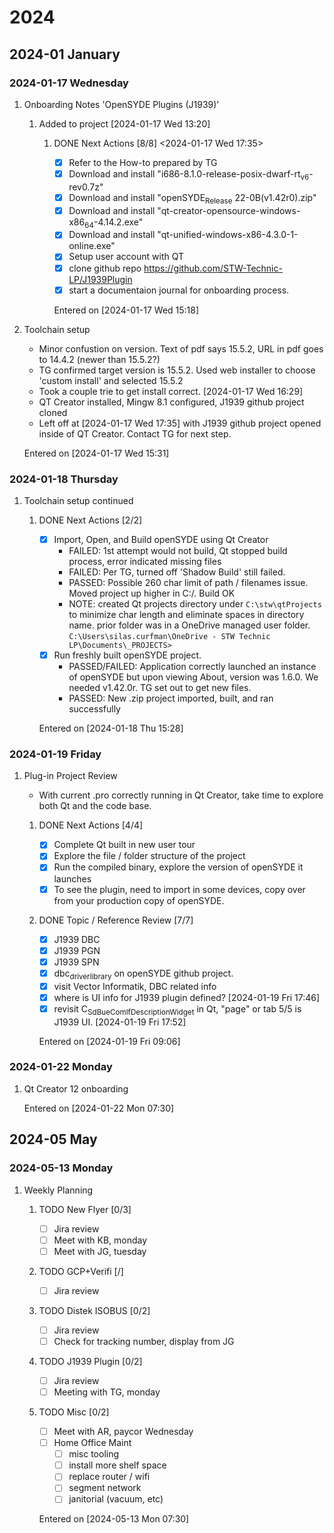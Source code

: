 
* 2024
** 2024-01 January
*** 2024-01-17 Wednesday
**** Onboarding Notes 'OpenSYDE Plugins (J1939)'
***** Added to project [2024-01-17 Wed 13:20] 
****** DONE Next Actions [8/8] <2024-01-17 Wed 17:35>
CLOSED: [2024-01-22 Mon 06:33]
- [X] Refer to the How-to prepared by TG
- [X] Download and install "i686-8.1.0-release-posix-dwarf-rt_v6-rev0.7z"
- [X] Download and install "openSYDE_Release 22-0B(v1.42r0).zip"
- [X] Download and install "qt-creator-opensource-windows-x86_64-4.14.2.exe"
- [X] Download and install "qt-unified-windows-x86-4.3.0-1-online.exe" 
- [X] Setup user account with QT
- [X] clone github repo https://github.com/STW-Technic-LP/J1939Plugin
- [X] start a documentaion journal for onboarding process. 
Entered on [2024-01-17 Wed 15:18]
**** Toolchain setup
+ Minor confustion on version.  Text of pdf says 15.5.2, URL in pdf goes to 14.4.2 (newer than 15.5.2?)
+ TG confirmed target version is 15.5.2.  Used web installer to choose 'custom install' and selected 15.5.2
+ Took a couple trie to get install correct. [2024-01-17 Wed 16:29]
+ QT Creator installed, Mingw 8.1 configured, J1939 github project cloned
+ Left off at [2024-01-17 Wed 17:35] with J1939 github project opened inside of QT Creator.  Contact TG for next step.
Entered on [2024-01-17 Wed 15:31]
*** 2024-01-18 Thursday
**** Toolchain setup continued
***** DONE Next Actions [2/2]
CLOSED: [2024-01-22 Mon 06:33]
- [X] Import, Open, and Build openSYDE using Qt Creator
  + FAILED: 1st attempt would not build, Qt stopped build process, error indicated missing files
  + FAILED: Per TG, turned off 'Shadow Build' still failed.
  + PASSED: Possible 260 char limit of path / filenames issue.  Moved project up higher in C:/. Build OK
  + NOTE: created Qt projects directory under ~C:\stw\qtProjects~ to minimize char length and eliminate spaces in directory name.
    prior folder was in a OneDrive managed user folder. ~C:\Users\silas.curfman\OneDrive - STW Technic LP\Documents\_PROJECTS>~
- [X] Run freshly built openSYDE project.
  + PASSED/FAILED: Application correctly launched an instance of openSYDE but upon viewing About, version was 1.6.0.
    We needed v1.42.0r.  TG set out to get new files.
  + PASSED: New .zip project imported, built, and ran successfully
Entered on [2024-01-18 Thu 15:28]
*** 2024-01-19 Friday
**** Plug-in Project Review
+ With current .pro correctly running in Qt Creator, take time to explore both Qt and the code base.
***** DONE Next Actions [4/4]
CLOSED: [2024-01-22 Mon 06:32]
- [X] Complete Qt built in new user tour
- [X] Explore the file / folder structure of the project
- [X] Run the compiled binary, explore the version of openSYDE it launches
- [X] To see the plugin, need to import in some devices, copy over from your production copy of openSYDE.
***** DONE Topic / Reference Review [7/7]
CLOSED: [2024-02-26 Mon 07:46]
- [X] J1939 DBC
- [X] J1939 PGN
- [X] J1939 SPN
- [X] dbc_driver_library on openSYDE github project.
- [X] visit Vector Informatik, DBC related info
- [X] where is UI info for J1939 plugin defined?  [2024-01-19 Fri 17:46] 
- [X] revisit C_Sd_BueComlfDescriptionWidget in Qt, "page" or tab 5/5 is J1939 UI. [2024-01-19 Fri 17:52] 
Entered on [2024-01-19 Fri 09:06]
*** 2024-01-22 Monday
**** Qt Creator 12 onboarding 
Entered on [2024-01-22 Mon 07:30]
** 2024-05 May
*** 2024-05-13 Monday
**** Weekly Planning
***** TODO New Flyer [0/3]
- [ ] Jira review
- [ ] Meet with KB, monday
- [ ] Meet with JG, tuesday
***** TODO GCP+Verifi [/]
- [ ] Jira review
***** TODO Distek ISOBUS [0/2]
- [ ] Jira review
- [ ] Check for tracking number, display from JG
***** TODO J1939 Plugin [0/2]
- [ ] Jira review
- [ ] Meeting with TG, monday
***** TODO Misc [0/2]
- [ ] Meet with AR, paycor Wednesday
- [ ] Home Office Maint
  - [ ] misc tooling
  - [ ] install more shelf space
  - [ ] replace router / wifi
  - [ ] segment network
  - [ ] janitorial (vacuum, etc)
Entered on [2024-05-13 Mon 07:30]

